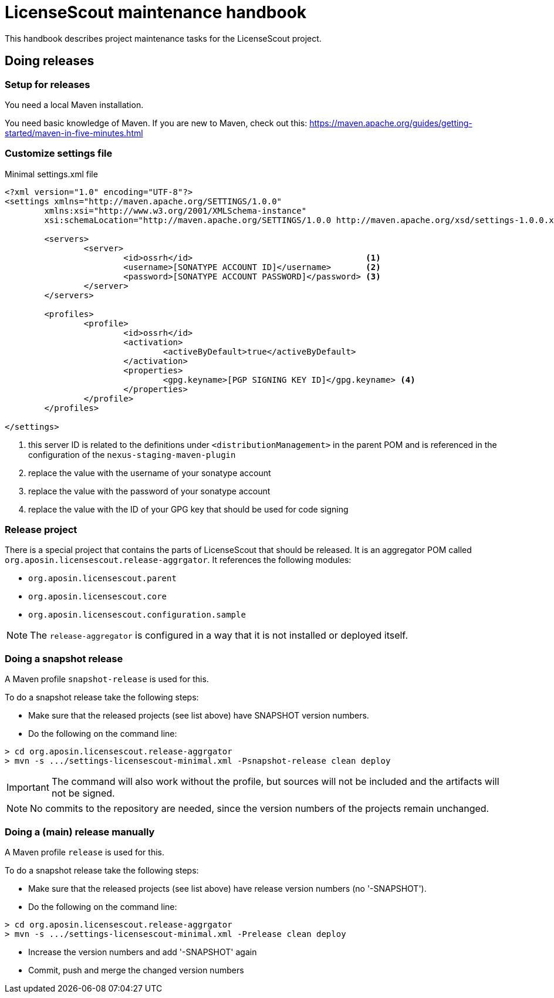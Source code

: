 = LicenseScout maintenance handbook

:encoding: utf-8
:lang: en
:doctype: book
:toc:
:toclevels: 4


This handbook describes project maintenance tasks for the LicenseScout project.


== Doing releases

=== Setup for releases

You need a local Maven installation.

You need basic knowledge of Maven. If you are new to Maven, check out this:
https://maven.apache.org/guides/getting-started/maven-in-five-minutes.html


=== Customize settings file

[source,xml]
.Minimal settings.xml file
----
<?xml version="1.0" encoding="UTF-8"?>
<settings xmlns="http://maven.apache.org/SETTINGS/1.0.0"
	xmlns:xsi="http://www.w3.org/2001/XMLSchema-instance"
	xsi:schemaLocation="http://maven.apache.org/SETTINGS/1.0.0 http://maven.apache.org/xsd/settings-1.0.0.xsd">

	<servers>
		<server>
			<id>ossrh</id>                                   <1>
			<username>[SONATYPE ACCOUNT ID]</username>       <2>
			<password>[SONATYPE ACCOUNT PASSWORD]</password> <3>
		</server>
	</servers>

	<profiles>
		<profile>
			<id>ossrh</id>
			<activation>
				<activeByDefault>true</activeByDefault>
			</activation>
			<properties>
				<gpg.keyname>[PGP SIGNING KEY ID]</gpg.keyname> <4>
			</properties>
		</profile>
	</profiles>

</settings>
----
<1> this server ID is related to the definitions under `<distributionManagement>` in the parent POM
and is referenced in the configuration of the `nexus-staging-maven-plugin`
<2> replace the value with the username of your sonatype account
<3> replace the value with the password of your sonatype account
<4> replace the value with the ID of your GPG key that should be used for code signing

=== Release project

There is a special project that contains the parts of LicenseScout that should be released.
It is an aggregator POM called `org.aposin.licensescout.release-aggrgator`.
It references the following modules:

* `org.aposin.licensescout.parent`
* `org.aposin.licensescout.core`
* `org.aposin.licensescout.configuration.sample`

NOTE: The `release-aggregator` is configured in a way that it is not installed or deployed itself.

=== Doing a snapshot release

A Maven profile `snapshot-release` is used for this.

To do a snapshot release take the following steps:

* Make sure that the released projects (see list above) have SNAPSHOT version numbers.

* Do the following on the command line:

[source, bash]
----
> cd org.aposin.licensescout.release-aggrgator
> mvn -s .../settings-licensescout-minimal.xml -Psnapshot-release clean deploy
----

IMPORTANT: The command will also work without the profile, but sources will not be included and the artifacts will not be signed.

NOTE: No commits to the repository are needed, since the version numbers of the projects remain unchanged.


=== Doing a (main) release manually

A Maven profile `release` is used for this.

To do a snapshot release take the following steps:

* Make sure that the released projects (see list above) have release version numbers (no '-SNAPSHOT').

* Do the following on the command line:

[source, bash]
----
> cd org.aposin.licensescout.release-aggrgator
> mvn -s .../settings-licensescout-minimal.xml -Prelease clean deploy
----

* Increase the version numbers and add '-SNAPSHOT' again
* Commit, push and merge the changed version numbers

